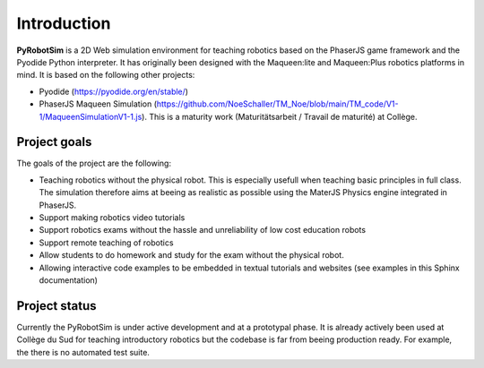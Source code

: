 .. _introduction.rst:

Introduction
############

**PyRobotSim** is a 2D Web simulation environment for teaching robotics based on
the PhaserJS game framework and the Pyodide Python interpreter. It has
originally been designed with the Maqueen:lite and Maqueen:Plus robotics
platforms in mind. It is based on the following other projects:

- Pyodide (https://pyodide.org/en/stable/)
- PhaserJS Maqueen Simulation
  (https://github.com/NoeSchaller/TM_Noe/blob/main/TM_code/V1-1/MaqueenSimulationV1-1.js).
  This is a maturity work (Maturitätsarbeit / Travail de maturité) at Collège.

Project goals
=============

The goals of the project are the following:

- Teaching robotics without the physical robot. This is especially usefull when
  teaching basic principles in full class. The simulation therefore aims at
  beeing as realistic as possible using the MaterJS Physics engine integrated in
  PhaserJS.

- Support making robotics video tutorials

- Support robotics exams without the hassle and unreliability of low cost
  education robots

- Support remote teaching of robotics

- Allow students to do homework and study for the exam without the physical
  robot.

- Allowing interactive code examples to be embedded in textual tutorials and
  websites (see examples in this Sphinx documentation)

Project status
==============

Currently the PyRobotSim is under active development and at a prototypal phase.
It is already actively been used at Collège du Sud for teaching introductory
robotics but the codebase is far from beeing production ready. For example, the
there is no automated test suite.